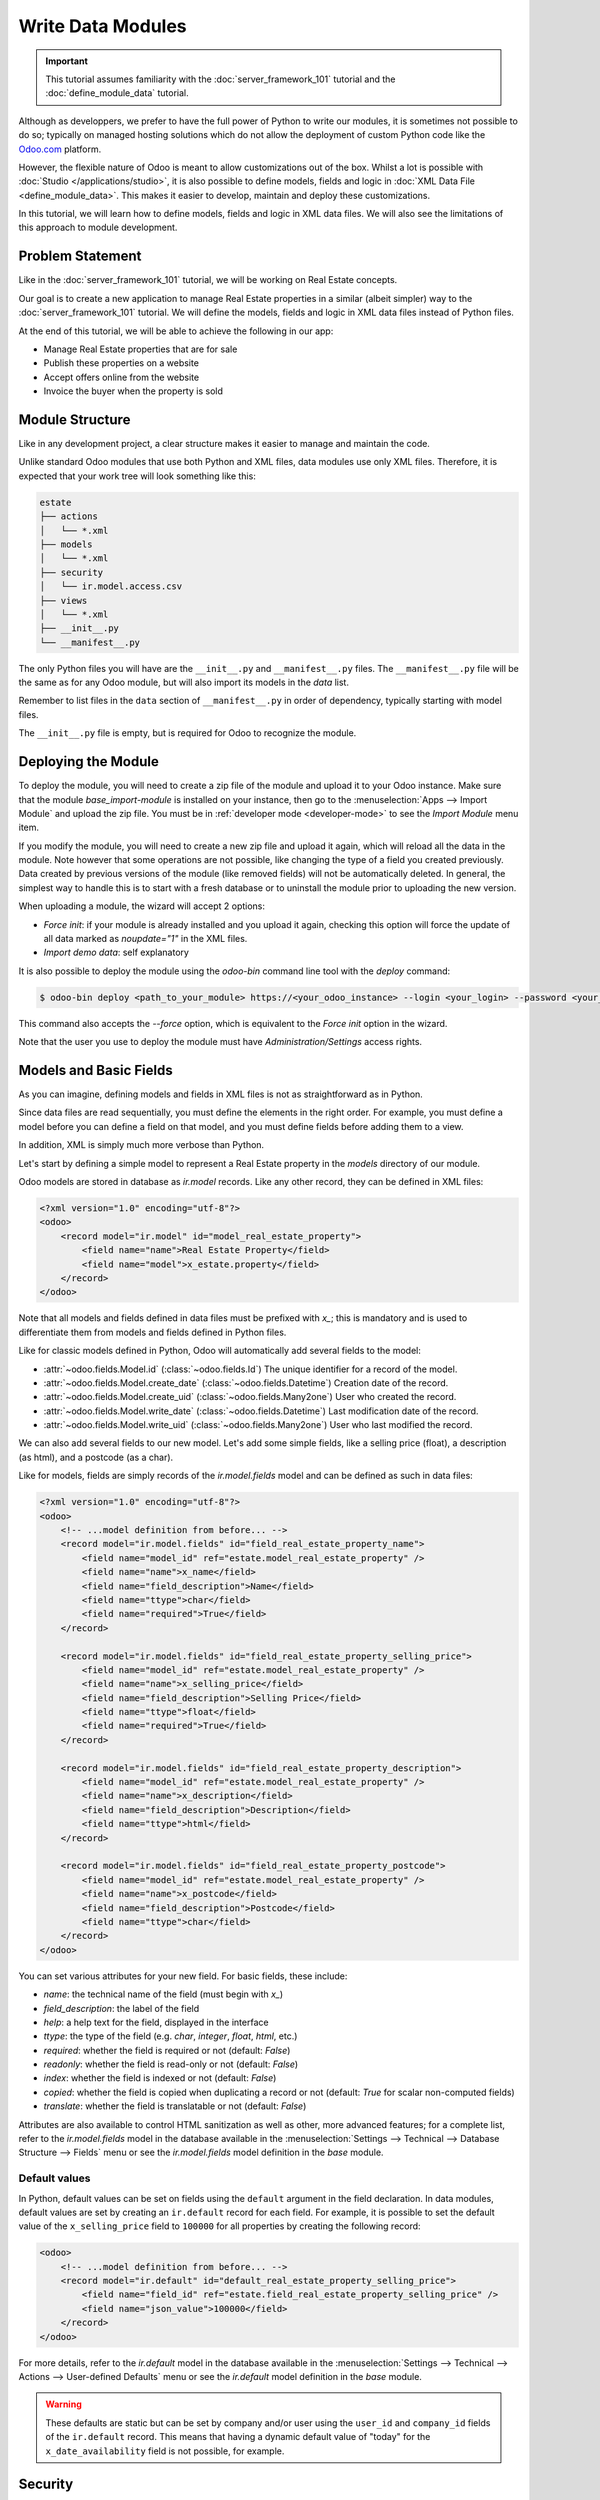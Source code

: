 ==================
Write Data Modules
==================

.. important::
   This tutorial assumes familiarity with the :doc:`server_framework_101` tutorial and the
   :doc:`define_module_data` tutorial.

Although as developpers, we prefer to have the full power of Python to write our modules,
it is sometimes not possible to do so; typically on managed hosting solutions which do not
allow the deployment of custom Python code like the `Odoo.com <https://www.odoo.com/start>`_
platform.

However, the flexible nature of Odoo is meant to allow customizations out of the box. Whilst
a lot is possible with :doc:`Studio </applications/studio>`, it is also possible to define
models, fields and logic in :doc:`XML Data File <define_module_data>`. This makes it easier
to develop, maintain and deploy these customizations.

In this tutorial, we will learn how to define models, fields and logic in XML data files.
We will also see the limitations of this approach to module development.

Problem Statement
=================

Like in the :doc:`server_framework_101` tutorial, we will be working on Real Estate concepts.

Our goal is to create a new application to manage Real Estate properties in a similar (albeit
simpler) way to the :doc:`server_framework_101` tutorial. We will define the models, fields and
logic in XML data files instead of Python files.

At the end of this tutorial, we will be able to achieve the following in our app:

- Manage Real Estate properties that are for sale
- Publish these properties on a website
- Accept offers online from the website
- Invoice the buyer when the property is sold

Module Structure
================

Like in any development project, a clear structure makes it easier to manage and maintain the code.

Unlike standard Odoo modules that use both Python and XML files, data modules use only XML files.
Therefore, it is expected that your work tree will look something like this:

.. code-block:: bash

  estate
  ├── actions
  │   └── *.xml
  ├── models
  │   └── *.xml
  ├── security
  │   └── ir.model.access.csv
  ├── views
  │   └── *.xml
  ├── __init__.py
  └── __manifest__.py

The only Python files you will have are the ``__init__.py`` and ``__manifest__.py`` files. The
``__manifest__.py`` file will be the same as for any Odoo module, but will also import its models
in the `data` list.

Remember to list files in the ``data`` section of ``__manifest__.py`` in order of dependency,
typically starting with model files.

The ``__init__.py`` file is empty, but is required for Odoo to recognize the module.

Deploying the Module
====================

To deploy the module, you will need to create a zip file of the module and upload it to your
Odoo instance. Make sure that the module `base_import-module` is installed on your instance,
then go to the :menuselection:`Apps --> Import Module` and upload the zip file. You must be
in :ref:`developer mode <developer-mode>` to see the `Import Module` menu item.

If you modify the module, you will need to create a new zip file and upload it again, which
will reload all the data in the module. Note however that some operations are not possible,
like changing the type of a field you created previously. Data created by previous versions of the
module (like removed fields) will not be automatically deleted. In general, the simplest way to
handle this is to start with a fresh database or to uninstall the module prior to uploading the
new version.

When uploading a module, the wizard will accept 2 options:

- `Force init`: if your module is already installed and you upload it again, checking this
  option will force the update of all data marked as `noupdate="1"` in the XML files.
- `Import demo data`: self explanatory

It is also possible to deploy the module using the `odoo-bin` command line tool with the `deploy`
command:

.. code-block:: bash

  $ odoo-bin deploy <path_to_your_module> https://<your_odoo_instance> --login <your_login> --password <your_password>

This command also accepts the `--force` option, which is equivalent to the `Force init` option
in the wizard.

Note that the user you use to deploy the module must have `Administration/Settings` access rights.

.. exercise:: Create the required addon files and deploy it on your Odoo instance.

    Create the following folders and files:

    - ``/home/$USER/src/tutorials/estate/__init__.py``
    - ``/home/$USER/src/tutorials/estate/__manifest__.py``

    The ``__manifest__.py`` file should only define the name and the dependencies of our modules.
    The only necessary framework module for now is ``base``.

    Create a zip file of your module and upload it to your Odoo instance.


Models and Basic Fields
=======================

As you can imagine, defining models and fields in XML files is not as straightforward as in Python.

Since data files are read sequentially, you must define the elements in the right order.
For example, you must define a model before you can define a field on that model, and you
must define fields before adding them to a view.

In addition, XML is simply much more verbose than Python.

Let's start by defining a simple model to represent a Real Estate property in the `models`
directory of our module.

Odoo models are stored in database as `ir.model` records. Like any other record, they can be
defined in XML files:

.. code-block:: xml

    <?xml version="1.0" encoding="utf-8"?>
    <odoo>
        <record model="ir.model" id="model_real_estate_property">
            <field name="name">Real Estate Property</field>
            <field name="model">x_estate.property</field>
        </record>
    </odoo>

Note that all models and fields defined in data files must be prefixed with `x_`; this is
mandatory and is used to differentiate them from models and fields defined in Python files.

Like for classic models defined in Python, Odoo will automatically add several fields to the model:

- :attr:`~odoo.fields.Model.id` (:class:`~odoo.fields.Id`)
  The unique identifier for a record of the model.
- :attr:`~odoo.fields.Model.create_date` (:class:`~odoo.fields.Datetime`)
  Creation date of the record.
- :attr:`~odoo.fields.Model.create_uid` (:class:`~odoo.fields.Many2one`)
  User who created the record.
- :attr:`~odoo.fields.Model.write_date` (:class:`~odoo.fields.Datetime`)
  Last modification date of the record.
- :attr:`~odoo.fields.Model.write_uid` (:class:`~odoo.fields.Many2one`)
  User who last modified the record.

We can also add several fields to our new model. Let's add some simple fields, like a selling
price (float), a description (as html), and a postcode (as a char).

Like for models, fields are simply records of the `ir.model.fields` model and can be
defined as such in data files:

.. code-block:: xml

    <?xml version="1.0" encoding="utf-8"?>
    <odoo>
        <!-- ...model definition from before... -->
        <record model="ir.model.fields" id="field_real_estate_property_name">
            <field name="model_id" ref="estate.model_real_estate_property" />
            <field name="name">x_name</field>
            <field name="field_description">Name</field>
            <field name="ttype">char</field>
            <field name="required">True</field>
        </record>

        <record model="ir.model.fields" id="field_real_estate_property_selling_price">
            <field name="model_id" ref="estate.model_real_estate_property" />
            <field name="name">x_selling_price</field>
            <field name="field_description">Selling Price</field>
            <field name="ttype">float</field>
            <field name="required">True</field>
        </record>

        <record model="ir.model.fields" id="field_real_estate_property_description">
            <field name="model_id" ref="estate.model_real_estate_property" />
            <field name="name">x_description</field>
            <field name="field_description">Description</field>
            <field name="ttype">html</field>
        </record>

        <record model="ir.model.fields" id="field_real_estate_property_postcode">
            <field name="model_id" ref="estate.model_real_estate_property" />
            <field name="name">x_postcode</field>
            <field name="field_description">Postcode</field>
            <field name="ttype">char</field>
        </record>
    </odoo>

You can set various attributes for your new field. For basic fields, these include:

- `name`: the technical name of the field (must begin with `x_`)
- `field_description`: the label of the field
- `help`: a help text for the field, displayed in the interface
- `ttype`: the type of the field (e.g. `char`, `integer`, `float`, `html`, etc.)
- `required`: whether the field is required or not (default: `False`)
- `readonly`: whether the field is read-only or not (default: `False`)
- `index`: whether the field is indexed or not (default: `False`)
- `copied`: whether the field is copied when duplicating a record or not (default: `True`
  for scalar non-computed fields)
- `translate`: whether the field is translatable or not (default: `False`)

Attributes are also available to control HTML sanitization as well as other, more advanced
features; for a complete list, refer to the `ir.model.fields` model in the database available
in the :menuselection:`Settings --> Technical --> Database Structure --> Fields` menu or
see the `ir.model.fields` model definition in the `base` module.

.. exercise:: Add basic fields to the Real Estate Property model.

    Add the following basic fields to the table:

    ========================= ========================= =======================
    Field                     Type                       Required
    ========================= ========================= =======================
    x_date_availability       Date
    x_expected_price          Float                     True
    x_bedrooms                Integer
    x_living_area             Integer
    x_facades                 Integer
    x_garage                  Boolean
    x_garden                  Boolean
    x_garden_area             Integer
    x_garden_orientation      Selection
    ========================= ========================= =======================

    The ``x_garden_orientation`` field must have 4 possible values: 'North', 'South', 'East'
    and 'West'. The selection list must be created by first creating the `ir.model.fields`
    record for the field itself, then creating the `ir.model.fields.selection` records; these
    records take three fields: `field_id`, `name` (the name in the UI) and `value` (the value
    in the database). A `sequence` field can also be set, which controls the order in which
    the selections are displayed in the UI (lower sequence values are displayed first).

Default values
--------------

In Python, default values can be set on fields using the ``default`` argument in the field
declaration. In data modules, default values are set by creating an ``ir.default`` record
for each field. For example, it is possible to set the default value of the
``x_selling_price`` field to ``100000`` for all properties by creating the following record:

.. code-block:: xml

    <odoo>
        <!-- ...model definition from before... -->
        <record model="ir.default" id="default_real_estate_property_selling_price">
            <field name="field_id" ref="estate.field_real_estate_property_selling_price" />
            <field name="json_value">100000</field>
        </record>
    </odoo>

For more details, refer to the `ir.default` model in the database available in the
:menuselection:`Settings --> Technical --> Actions --> User-defined Defaults` menu or
see the `ir.default` model definition in the `base` module.

.. warning::

    These defaults are static but can be set by company and/or user using the ``user_id``
    and ``company_id`` fields of the ``ir.default`` record. This means that having a dynamic
    default value of "today" for the ``x_date_availability`` field is not possible, for example.

Security
========

Security in data modules is exactly the same as for Python modules and can be found
in :doc:`server_framework_101/04_securityintro`.

Refer to that tutorial for details.

.. exercise:: Add access rights.

    Create the ``ir.model.access.csv`` file in the appropriate folder and define it in the
    ``__manifest__.py`` file.

    Give the read, write, create and unlink permissions to the group ``base.group_user``.

    Tip: the warning message in the log gives you most of the solution ;-)

Views
=====

Views are the UI components that allow users to interact with the data. They are defined
in XML files and can be found in the `views` directory of your module.

Since views and actions are already defined in :doc:`server_framework_101/05_firstui` and
:doc:`server_framework_101/06_basicviews`, we will not go into details here.

.. exercise:: Add a basic UI to the `estate` module.

    Add a basic UI to the `estate` module to allow users to view, create, edit and delete
    Real Estate properties.

    - Create an action for the model ``x_estate.property``
    - Create a tree view for the model ``x_estate.property``
    - Create a form view for the model ``x_estate.property``
    - Add the views to the action
    - Add a menu item to the main menu to allow users to access the action

Relations
=========

The real power of relational systems like Odoo lies in the ability to link records together.
In a normal Python module, one could define new fields on a model to link it to other models
in a single line of code. In a data module, this is still possible but requires a bit more
legwork since we can't use the same syntax as in Python.

As in :doc:`server_framework_101/07_relations`, we will add some relations to our `estate`
module. We will add links to:

- the customer who bought the property
- the real estate agent who sold the property
- the property type: house, apartment, penthouse, castle...
- a list of tags characterizing the property: cozy, renovated...
- a list of the offers received

Many2one
--------

A many2one is a simple link to another object. For example, in order to define a link to the
``res.partner``, we can define a new field in our model:

.. code-block:: xml

    <odoo>
        <!-- ...model definition from before... -->
        <record model="ir.model.fields" id="field_real_estate_property_partner_id">
            <field name="model_id" ref="estate.model_real_estate_property" />
            <field name="name">x_partner_id</field>
            <field name="field_description">Customer</field>
            <field name="ttype">many2one</field>
            <field name="relation">res.partner</field>
      </record>
    </odoo>

In the case of many2one fields, several attributes can be set to detail the relation:

- `relation`: the name of the model to link to
- `ondelete`: the action to perform when the record is deleted (default: `set null`)
- `domain`: a domain filter to apply to the relation

.. exercise:: Add relational fields to the Real Estate Property model.

    - Create a new model ``x_estate.property.type`` with the following fields:

    ========================= ========================= =======================
    Field                     Type                       Required
    ========================= ========================= =======================
    name                      Char                       True
    ========================= ========================= =======================

    - Add an action, list view and menu item for the ``x_estate.property.type`` model

    - Add Access Rights to the ``x_estate.property.type`` model to allow access to users

    - Create the following fields on the ``x_estate.property`` model:

    ========================= ====================================== =======================
    Field                     Type                                   Required
    ========================= ====================================== =======================
    x_property_type_id        Many2one (``x_estate.property.type``)  True
    x_partner_id (buyer)      Many2one (``res.partner``)
    x_user_id (salesperson)   Many2one (``res.users``)
    ========================= ====================================== =======================

    - Include the new fields in the form view of the ``x_estate.property`` model

Many2many
---------

A many2many is a relation to a list of objects. In our example, we will define a many2many
relation towards a new ``x_estate.property.tag`` model. This tag represent a characteristic
of the property, for example: renovated, cozy, etc.

A property can have many tags and a tag can be assigned to many properties - this is the
typical many2many relationship.

Many2many fields are defined in the same way as many2one fields, but with the `ttype`
set to `many2many`. The `relation` attribute is also set to the name of the model
to link to. Other attributes can be set to control the relation:

- `relation_table`: the name of the table to use for the relation
- `column1` and `column2`: the names of the columns to use for the relation

These attributes are optional, and should usually be specified only when there
are multiple many2many fields between two models to avoid conflict; in most cases,
the Odoo ORM will be able to determine the correct relation table and columns to use.


.. exercise:: Add a many2many relation to the Real Estate Property model.

    - Create a new model ``x_estate.property.tag`` with the following fields:

    ========================= ========================== =======================
    Field                     Type                       Required
    ========================= ========================== =======================
    name                      Char                       True
    ========================= ========================== =======================

    - Add an action, list view and menu item for the ``x_estate.property.tag`` model

    - Add Access Rights to the ``x_estate.property.tag`` model to allow access to users

    - Create the following fields on the ``x_estate.property`` model:

    ========================= ======================================
    Field                     Type
    ========================= ======================================
    x_property_tag_ids        Many2many (``x_estate.property.tag``)
    ========================= ======================================

    - Include the new field in the form view of the ``x_estate.property`` model


One2many
--------

A one2many is a relation to a list of objects. In our example, we will define a one2many
relation towards a new ``x_estate.property.offer`` model. This offer represent an offer
made by a customer to buy a property.

One2many fields are defined in the same way as many2one fields, but with the `ttype`
set to `one2many`. The `relation` attribute is also set to the name of the model
to link to. Another attribute must be set to control the relation:

- `relation_field`: the name of the field on the related model that contains the
  reference to the parent model (many2one field). This is used to link the two models
  together.

.. exercise:: Add a one2many relation to the Real Estate Property model.

    - Create a new model ``x_estate.property.offer`` with the following fields:

    ========================= ================================== ============ ===================
    Field                     Type                               Attributes   Values
    ========================= ================================== ============ ===================
    x_price                   Float                              required
    x_status                  Selection                                       Accepted, Refused
    x_partner_id              Many2one (``res.partner``)         required
    x_property_id             Many2one (``x_estate.property``)   required
    ========================= ================================== ============ ===================

    - Add Access Rights to the ``x_estate.property.offer`` model to allow access to users

    - Create a tree view and a form view with the price, partner_id and status fields.
      No need to create an action or a menu.

    - Add the field ``x_offer_ids`` to your ``x_estate.property`` model and in its form view.

Computed and Related Fields
===========================

Computed Fields
---------------

Computed fields are an core concept in Odoo and are used to define fields that are computed
based on other fields. This is useful for fields that are derived from other fields, like a
sum of sub-records (adding up the price of all the items in a sale order).

**Reference**: the documentation related to this topic can be found in
:ref:`reference/fields/compute`.

Data modules can define computed fields of any type, but are quite limited compared to Python
modules. Indeed, since data modules are meant to be deployed on systems that do not allow arbitrary
code to run, the Python code that is allowed is very limited.

.. note::

    All Python code written for data modules is executed in a sandboxed environment that limits
    the operations that can be performed. For example, you cannot import libraries, you cannot
    access any OS files, and you cannot even print to the console. Some utilities are provided,
    but this varies with the type of sandboxed environment that is used.

    In the case of compute methods, the sandbox is very limited and only provide the bare minimum
    of utilities to allow the execution of the code. In addition to the Python builtins, you also
    have access to the `datetime`, `dateutil` and `time` modules (e.g. to help with date
    calculations).

    Note also that "dot assignation" is disabled in the sandbox, so you cannot write
    ``property.x_total_area = 1`` in the compute method. You have to use dictionary access:
    ``property['x_total_area'] = 1``. Dot notation for field *access* works normally:
    ``property.x_garden_area`` will return the value of the ``garden_area`` field.


We previously defined two "area" fields on our ``x_estate.property`` model: ``living_area``
and ``garden_area``. To define a computed field on the model that returns the sum of the two
areas, we can add the following code to our data module:

.. code-block:: xml

    <odoo>
        <!-- ...model definition from before... -->
        <record model="ir.model.fields" id="field_real_estate_property_total_area">
            <field name="model_id" ref="estate.model_real_estate_property" />
            <field name="name">x_total_area</field>
            <field name="field_description">Total Area</field>
            <field name="ttype">float</field>
            <field name="depends">x_living_area,x_garden_area</field>
            <field name="compute"><![CDATA[
    for property in self:
        property['x_total_area'] = property.x_living_area + property.x_garden_area
            ]]>
        </field>
        </record>
    </odoo>

The ``depends`` attribute is used to define the fields that the computed field depends on and
the ``compute`` attribute is used to define the code that is executed to compute the field.

Computed fields are not stored in the database by default, however they can be stored by setting
the ``store`` attribute to ``True``.

The `CDATA` section is used to specify to XML parsers that the content is a string and not XML;
this prevents the parser from trying to interpret the Python code as XML, or the addition of
extra space, etc. when the code gets inserted into the database at module install time.

.. exercise:: Add a computed field to the Real Estate Property model.

    - Add a computed field to the ``x_estate.property`` model that returns the sum of the
      ``x_living_area`` and ``x_garden_area`` fields, as shown above
    - Include the field in the form view of the ``x_estate.property`` model


.. note::

    Unlike in Python modules, it is not possible to define an inverse or search method for
    computed fields.


Related Fields
--------------

Related fields are a simplified form of computed fields that mirror the value of another field
through a many2one relationship.

**Reference**: the documentation related to this topic can be found in
:ref:`reference/fields/related`.

Related fields can be of any type (the type of the field at the other end of the relation
traversal). They are defined as if one were adding the field directly to the model with the
addition of a ``related`` attribute that specifies the target field on the related model
that contains the value to be mirrored.

For example, if we want to access the country of the buyer directly from the
``x_estate.property`` model, we can add the following code to our data module:

.. code-block:: xml

    <odoo>
        <!-- ...model definition from before... -->
        <record model="ir.model.fields" id="field_real_estate_property_country_id">
            <field name="model_id" ref="estate.model_real_estate_property" />
            <field name="name">x_country_id</field>
            <field name="field_description">Buyer's Country</field>
            <field name="ttype">many2one</field>
            <field name="relation">res.country</field>
            <field name="related">x_partner_id.country_id</field>
        </record>
    </odoo>

The ``related`` attribute is used to specify the target field on the related model that
contains the value to be mirrored. This must be a dot-separated list of field names.

.. note::

    Like computed fields, related fields are not stored in the database by default.
    You can force the storage of the field in the database by setting the ``store``
    attribute to ``True``.

Code and Business logic
=======================

Server Actions
--------------

In a Python module, you are free to define any method on your model. One common useage pattern
is to add so-called "actions" methods to your model then bind these methods to buttons in the UI
(e.g to confirm a quote, post an invoice, etc.).

In a data module, you can achieve the same effect by defining
:ref:`Server Actions <reference/actions/server>` bound to your model. Server actions represent
pieces of logic that are run dynamically on the server. These actions can be configured manually
in the databse directly via the
:menuselection:`Settings --> Technical --> Actions --> Server Actions` menu and can be of different
types; in our case, we will use the ``code`` type which allows to run any Python code in a
sandboxed environment.

This environment contains several utilities to help you interact with the Odoo database:

- ``self``: the record on which the action is executed
- ``env``: the environment of the record
- ``model``: the model of the record
- ``user`` and ``uid``: the current user and their id
- ``datetime``, ``dateutil``, ``timezone`` and ``time``: libraries to help with date/time calculations
- ``float_compare``: a utility function to compare two float values with a given precision
- ``b64encode`` and ``b64decode``: utility functions to encode and decode values in base64
- ``Command``: a utility class to help build complex expressions and commands (see the `Command`
  class in the :ref:`ORM reference <reference/fields/relational>`)

In addition, you are provided to the recordset on which the action is executed (typically a single
record when the action is executed from a form view, and a multiple records when the action is
executed from a list view) via the ``record`` and ``records`` variables.

.. note::

    If you action needs to return an action to the client (for example to redirect the user to
    another view), you can assign it the a semi-magical ``action`` variable inside your server
    action's code. The code sandbox will inspect the variables defined in your code after its
    execution and will automatically return it if it detects the presence of an ``action`` variable.

    If the `website` module is installed, the `request` object will be available in the code sandbox
    and you can assign a `response` object to the `response` variable to return a response to the
    client in a similar way. This is explored in more details in the :ref:`website_controllers`
    section.

For example, we could define an action on the ``x_estate.property`` model that sets the ``x_status``
field of all its offers to ``Refused``:

.. code-block:: xml

    <record model="ir.actions.server" id="action_x_estate_property_refuse_all_offers">
        <field name="name">Refuse all offers</field>
        <field name="model_id" ref="estate.model_real_estate_property"/>
        <field name="state">code</field>
        <field name="code"><![CDATA[
    for property in records:
        property.x_offer_ids.write({'x_status': 'refused'})
        ]]></field>
    </record>

To include this action as a button in the form view of the ``x_estate.property`` model, we can
add the following :ref:`button <reference/view_architectures/form/button>` node in the header of our
form view:

.. code-block:: xml

    <!-- form view definition from your code... -->
    <header>
        <button name="estate.action_x_estate_property_refuse_all_offers" type="action" string="Refuse all offers"/>
    </header>

It is also possible to add an entry in the 'cog menu' to run this action (e.g. to avoid adding
buttons to view that are already crowded). To do so, you can _bind_ your server action to the model
and to specific types of views:

.. code-block:: xml

    <record model="ir.actions.server" id="action_x_estate_property_refuse_all_offers">
        <field name="name">Refuse all offers</field>
        <field name="model_id" ref="estate.model_real_estate_property"/>
        <field name="state">code</field>
        <field name="binding_model_id" ref="estate.model_real_estate_property"/>
        <field name="binding_view_types">tree,form</field>
        <field name="code"><![CDATA[
    for property in records:
        property.x_offer_ids.write({'x_status': 'refused'})
        ]]></field>
    </record>

This will make the action available in the cog menu of the ``x_estate.property`` model,
in the list views (when one or more records are selected via the checkbox) and form views.

.. exercise:: Add an action to the Real Estate Offer model.

    - Add a server action to the ``x_estate.property.offer`` model that sets the ``x_status``
      field of an offer to ``Accepted`` and update the selling price and buyer of the property
      to which the offer is attached accordingly. This action also marks all the other offers
      on the same property as ``Refused``.
    - Include a button in the embedded list view of offers that allows to execute this action

    .. image:: data_modules/offer_accept_button.png
       :align: center

Overriding Python Models
------------------------

Via UI Elements
~~~~~~~~~~~~~~~

Unlike in Python modules, it is not possible to override a Python model's method cleanly.

However, it is possible (in some cases) to replace the elements of the UI that call
these methods and to intercept the calls to these methods in a server action.

A typical example would be an integration with the ``Sales`` app of Odoo. Let's imagine that your
Real Estate module integrates with the Sales application so that when a specific product is sold
(e.g. a quote for managing the sale of a property), you want to automatically create a new property
record in your module.

To achieve this, you will need to:

- create a server action that calls the original method of the button and add custom logic before
  or after that method call
- replace the button in the view with a custom button that calls the server action


.. code-block:: xml

    <record model="ir.ui.view" id="view_sale_order_form">
        <field name="name">sale.order.form.inherit.estate</field>
        <field name="model">sale.order</field>
        <field name="inherit_id" ref="sale.view_order_form" />
        <field name="arch" type="xml">
            <xpath expr="//button[@name='action_confirm'][@type='object']" position="attributes">
                <attribute name="type">action</attribute>
                <attribute name="name">estate.action_x_estate_property_create_from_sale_order</attribute>
            </xpath>
            <!-- since the button is present twice in the original view, we need to replace it twice -->
            <xpath expr="//button[@name='action_confirm'][@type='object']" position="attributes">
                <attribute name="type">action</attribute>
                <attribute name="name">estate.action_x_estate_property_create_from_sale_order</attribute>
            </xpath>
        </field>
    </record>

    <record model="ir.actions.server" id="action_x_estate_property_create_from_sale_order">
        <field name="name">Confirm and create property from sale order</field>
        <field name="model_id" ref="sale.model_sale_order"/>
        <field name="state">code</field>
        <field name="code"><![CDATA[
    for order in records:
        order.action_confirm()
        property_type = env['x_estate.property.type'].sudo().search([('x_name', '=', 'Other')], limit=1)
        property = env['x_estate.property'].sudo().create({
            'x_name': order.name,
            'x_expected_price': 0,
            'x_selling_price': 0,
            'x_sale_order_id': order.id,
            'x_property_type_id': property_type.id,
        })
        ]]></field>
    </record>

Via Automation Rules
~~~~~~~~~~~~~~~~~~~~

Automations Rules are a way to automatically execute actions on records in the database based on
specific triggers, like state changes, addition of a tag, etc. They can be useful to tie behaviour
to life-cycle events of records, for example by sending an email when an offer is accepted.

Using automation rules for extending a standard behaviour can be more robust than the UI-based
approach since it will also run if the life-cycle event is triggered in another way than via
a button (e.g. via a webhook or a direct call to the method; for example when a quote
is confirmed via the portal or the e-commerce). They are however a bit more finicky to set up
properly, as one needs to ensure that the automation will only run at the proper moment by
setting up specific fields to watch, etc.

**Documentation**: a more complete documentation related to this topic can be found in
:doc:`/applications/studio/automated_actions`.

.. note::

    Automation Rules are not part of the ``base`` module; they come with the ``base_automation``
    module; so if you define automation rules in your data module, you need to make sure that
    ``base_automation`` is part of your module's dependencies.

    Once installed, Automation Rules are managed via the
    :menuselection:`Settings --> Technical --> Automations --> Automation Rules` menu.

Automation Rules are particularly useful to tie a data module to an existing standard Odoo
module. Since data modules cannot override methods, tying automation to life-cycle changes
of standard models is a common way to extend standard modules.

If we were to rewrite our example from the previous section using automation rules, a few changes
would be needed:

- the server action should no longer call the original method of the button (instead, the original
  method will trigger the change that will fire the automation rule)
- the view extension is not needed
- we need to define an Automation Rule to trigger the server action on the appropriate event

.. code-block:: xml

    <record model="ir.actions.server" id="action_x_estate_property_create_from_sale_order">
        <field name="name">Create property from sale order</field>
        <field name="model_id" ref="sale.model_sale_order"/>
        <field name="state">code</field>
        <field name="code"><![CDATA[
    for order in records:
        property_type = env['x_estate.property.type'].sudo().search([('x_name', '=', 'Other')], limit=1)
        property = env['x_estate.property'].sudo().create({
            'x_name': order.name,
            'x_expected_price': 0,
            'x_selling_price': 0,
            'x_sale_order_id': order.id,
            'x_property_type_id': property_type.id,
        })
        ]]></field>
    </record>

    <record model="base.automation" id="automation_rule_x_estate_property_create_from_sale_order">
        <field name="name">Create property from sale order</field>
        <field name="model_id" ref="sale.model_sale_order"/>
        <field name="trigger">on_state_set</field>
        <field name="trg_selection_field_id" ref="sale.selection__sale_order__state__sale"/>
        <field name="trigger_field_ids" eval="[(4, ref('sale.field_sale_order__state'))]"/>
        <field name="action_server_ids" eval="[(4, ref('estate.action_x_estate_property_create_from_sale_order'))]"/>
    </record>

Note that the :ref:`XML IDs <tutorials/define_module_data/xml_id>` to standard Odoo models, fields,
selection values, etc. can be found in the Odoo instance itself by navigating to the appropriate
record in the technical menus and using the ``View Metadata`` menu entry of the debug menu. XML IDs
for models are simply the model name with dots replaced by underscores and prefixed by ``model_``
(e.g. ``sale.model_sale_order`` is ``sale.order`` as defined in the `sale` module); XML IDs for
fields are the model name with dots replaced by underscores and prefixed by ``field_``, the model's
name and the field name (e.g. ``sale.field_sale_order__name`` is the XML ID for the ``name`` field
of the ``sale.order`` model which is defined in the `sale` module).

.. _website_controllers:

Website controllers
-------------------

HTTP Controllers in Odoo are usually defined in the `controllers` directory of a module;
in data modules, it is possible to define server actions that behave as controllers if
the website module is installed.

When the website module is installed, server actions can be marked as `Available on the website`
and given a path (the full path is always prefixed with `/actions` to avoid URL collisions);
the global `request` object is made available in the local scope of the code server action.

The `request` object provides several methods to access the body of the request:

- `request.get_http_params()`: extract key-value pairs from the query string and the forms
  present in the body (both application/x-www-form-urlencoded and multipart/form-data).
- `request.get_json_data()`: extract the JSON data from the body of the request.

Since it is not possible to return a value from within a server action, to define the response
to return, one can assign a response-like object to the `response` variable, which will be
returned to the website automatically.

Here is an example of a simple website controller that will return a list of properties
when the URL `/actions/estate` is called:

.. code-block:: xml

    <record model="ir.actions.server" id="server_action_estate_list">
            <field name="name">Estate List Controller</field>
            <field name="model_id" ref="estate.model_real_estate_property" />
            <field name="website_published">True</field>
            <field name="website_path">estate</field>
            <field name="state">code</field>
            <field name="code"><![CDATA[
    html = '<html><body><h1>Properties</h1><ul>'
    for property in request.env['x_estate.property'].search([]):
        html += f'<li>{property.x_name}</li>'
    html += '</ul></body></html>'
    response = request.make_response(html)
            ]]></field>
        </record>

Several useful methods are available in the `request` object to facilitate the generation of the
response object:

- `request.render(template, qcontext=None, lazy=True, **kw)` to render a QWeb template using its
  xmlid; the extra keyword arguments are forwarded to the `werkzeug.Response` object (e.g. to set
  cookies, headers, etc.)
- `request.redirect(location, code=303, local=True)` to redirect to a different URL; the `local`
  argument is used to specify whether the redirection should be relative to the website or not
  (default: `True`).
- `request.notfound()` to return a `werkzeug.HTTPException` exception to signal a 404 error to
  the website.
- `request.make_response(data, headers=None, cookies=None, status=200)` to manually create a
  `werkzeug.Response` object; the `status` argument is the HTTP status code to return (default:
  200).
- `request.make_json_response(data, headers=None, cookies=None, status=200)` to manually create a
  JSON response; the data will be json-serialiazed using `json.dumps` utility; this can be useful
  to set up machine-to-machine communications via API calls.


For implementation details or other (less common) methods, refer to the `Request` object's
implementation in the `odoo.http` module.

Note that security concerns are left to the developer (typically through security rules or
by using `sudo` to access records).

.. note::

  The model used in the `model_id` field of the server action must be acessible to the public
  user for the write operation for this server action to run; otherwise the server action will
  return a 403 error. A way to avoid giving access is to link your server action to a model
  that is already accessible to the public user, a typical (if weird) example is to link the
  server action to the `ir.filters` model.

.. exercise::

  Add a JSON API to your module so that external services can retrieve a list of properties
  for sale.

  - add a new `x_api_published` field to the model to control whether the properties are
    published on the API or not
  - add an access right record to allow public users to read and write the model
  - prevent any write from the public user by adding a record rule for the write operation
    with an impossible domain (e.g. `[('id', '=', False)]`) to prevent any write operation
  - add a record rule so that properties marked as `x_api_published` are can be read by the
    public user
  - add a server action to return a list of properties in JSON format when the URL
    `/actions/api/estate` is called
